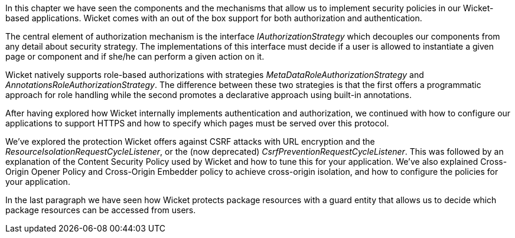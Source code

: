In this chapter we have seen the components and the mechanisms that allow us to implement security policies in our Wicket-based applications. Wicket comes with an out of the box support for both authorization and authentication.

The central element of authorization mechanism is the interface _IAuthorizationStrategy_ which decouples our components from any detail about security strategy. The implementations of this interface must decide if a user is allowed to instantiate a given page or component and if she/he can perform a given action on it. 

Wicket natively supports role-based authorizations with strategies _MetaDataRoleAuthorizationStrategy_ and _AnnotationsRoleAuthorizationStrategy_. The difference between these two strategies is that the first offers a programmatic approach for role handling while the second promotes a declarative approach using built-in annotations. 

After having explored how Wicket internally implements authentication and authorization, we continued with how to configure our applications to support HTTPS and how to specify which pages must be served over this protocol.

We've explored the protection Wicket offers against CSRF attacks with URL encryption and the _ResourceIsolationRequestCycleListener_, or the (now deprecated) __CsrfPreventionRequestCycleListener__. This was followed by an explanation of the Content Security Policy used by Wicket and how to tune this for your application. We've also explained Cross-Origin Opener Policy and Cross-Origin Embedder policy to achieve cross-origin isolation, and how to configure the policies for your application.

In the last paragraph we have seen how Wicket protects package resources with a guard entity that allows us to decide which package resources can be accessed from users.
